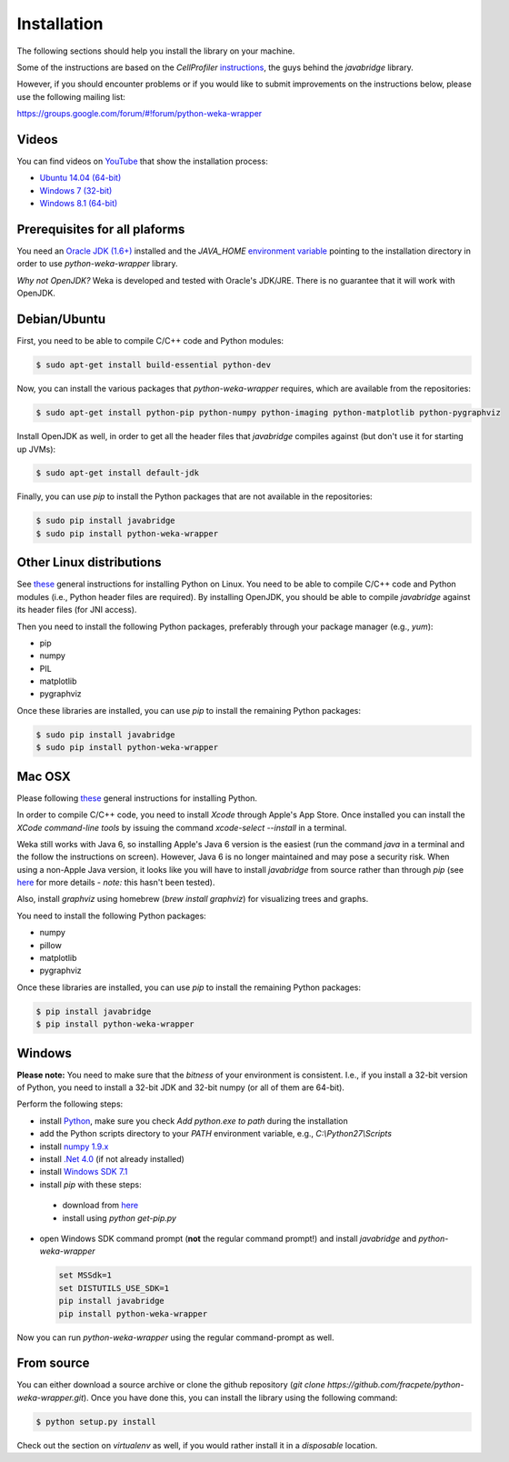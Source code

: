 Installation
============

The following sections should help you install the library on your machine.

Some of the instructions are based on the *CellProfiler*
`instructions <https://github.com/CellProfiler/python-javabridge/blob/master/docs/installation.rst>`_, the guys
behind the *javabridge* library.

However, if you should encounter problems or if you would like to submit improvements
on the instructions below, please use the following mailing list:

https://groups.google.com/forum/#!forum/python-weka-wrapper


Videos
------

You can find videos on `YouTube <https://www.youtube.com/channel/UCYkzno8dbnAasWakSXVsuPA>`_ that show the installation process:

* `Ubuntu 14.04 (64-bit) <https://www.youtube.com/watch?v=8d0PVBlttM4>`_
* `Windows 7 (32-bit) <https://www.youtube.com/watch?v=KdDt9rT5wTo>`_
* `Windows 8.1 (64-bit) <https://www.youtube.com/watch?v=PeUfDVOA_1Y>`_


Prerequisites for all plaforms
------------------------------

You need an `Oracle JDK (1.6+) <http://www.oracle.com/technetwork/java/javase/downloads/>`_
installed and the `JAVA_HOME` `environment variable <http://docs.oracle.com/cd/E19182-01/820-7851/inst_cli_jdk_javahome_t/index.html>`_
pointing to the installation directory in order to use *python-weka-wrapper* library.

*Why not OpenJDK?* Weka is developed and tested with Oracle's JDK/JRE. There is no guarantee
that it will work with OpenJDK.


Debian/Ubuntu
-------------

First, you need to be able to compile C/C++ code and Python modules:

.. code-block:: bash

   $ sudo apt-get install build-essential python-dev

Now, you can install the various packages that `python-weka-wrapper` requires, which are available from the repositories:

.. code-block:: bash

   $ sudo apt-get install python-pip python-numpy python-imaging python-matplotlib python-pygraphviz

Install OpenJDK as well, in order to get all the header files that *javabridge* compiles against
(but don't use it for starting up JVMs):

.. code-block:: bash

   $ sudo apt-get install default-jdk

Finally, you can use `pip` to install the Python packages that are not available in the repositories:

.. code-block:: bash

   $ sudo pip install javabridge
   $ sudo pip install python-weka-wrapper


Other Linux distributions
-------------------------

See `these <http://docs.python-guide.org/en/latest/starting/install/linux/>`_ general instructions
for installing Python on Linux. You need to be able to compile C/C++ code and Python modules
(i.e., Python header files are required). By installing OpenJDK, you should be able to compile
*javabridge* against its header files (for JNI access).

Then you need to install the following Python packages, preferably through your package manager (e.g., `yum`):

* pip
* numpy
* PIL
* matplotlib
* pygraphviz

Once these libraries are installed, you can use `pip` to install the remaining Python packages:

.. code-block:: bash

   $ sudo pip install javabridge
   $ sudo pip install python-weka-wrapper


Mac OSX
-------

Please following `these <http://docs.python-guide.org/en/latest/starting/install/osx/>`_
general instructions for installing Python.

In order to compile C/C++ code, you need to install *Xcode* through Apple's App Store. Once installed you can install the *XCode command-line tools* by issuing the command `xcode-select --install` in a terminal.

Weka still works with Java 6, so installing Apple's Java 6 version is the easiest (run the command `java` in a terminal and the follow the instructions on screen). However, Java 6 is no longer maintained and may pose a security risk. When using a non-Apple Java version, it looks like you will have to install *javabridge* from source rather than through `pip` (see `here <https://github.com/CellProfiler/python-javabridge/issues/25>`_ for more details - *note:* this hasn't been tested).

Also, install *graphviz* using homebrew (`brew install graphviz`) for visualizing trees and graphs.

You need to install the following Python packages:

* numpy
* pillow
* matplotlib
* pygraphviz

Once these libraries are installed, you can use `pip` to install the remaining Python packages:

.. code-block:: bash

   $ pip install javabridge
   $ pip install python-weka-wrapper


Windows
-------

**Please note:** You need to make sure that the *bitness* of your environment is consistent.
I.e., if you install a 32-bit version of Python, you need to install a 32-bit JDK and 32-bit numpy
(or all of them are 64-bit).

Perform the following steps:

* install `Python <http://www.python.org/downloads>`_, make sure you check `Add python.exe to path` during the installation
* add the Python scripts directory to your `PATH` environment variable, e.g., `C:\\Python27\\Scripts`
* install `numpy 1.9.x <http://www.lfd.uci.edu/~gohlke/pythonlibs/#numpy>`_
* install `.Net 4.0 <http://go.microsoft.com/fwlink/?LinkID=187668>`_ (if not already installed)
* install `Windows SDK 7.1 <http://www.microsoft.com/download/details.aspx?id=8279>`_
* install `pip` with these steps:

 * download from `here <https://bootstrap.pypa.io/get-pip.py>`_
 * install using `python get-pip.py`

* open Windows SDK command prompt (**not** the regular command prompt!) and install `javabridge` and `python-weka-wrapper`

  .. code-block:: bat

     set MSSdk=1
     set DISTUTILS_USE_SDK=1
     pip install javabridge
     pip install python-weka-wrapper

Now you can run `python-weka-wrapper` using the regular command-prompt as well.


From source
-----------

You can either download a source archive or clone the github repository
(`git clone https://github.com/fracpete/python-weka-wrapper.git`). Once you have done this,
you can install the library using the following command:

.. code-block:: bash

   $ python setup.py install

Check out the section on *virtualenv* as well, if you would rather install it in a *disposable* location.

